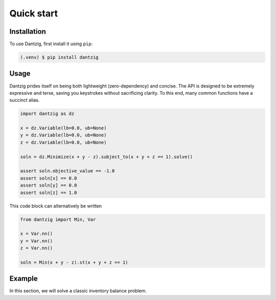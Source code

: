 Quick start
===========

Installation
------------

To use Dantzig, first install it using ``pip``:

.. code-block:: console

    (.venv) $ pip install dantzig


Usage
-----

Dantzig prides itself on being both lightweight (zero-dependency) and concise.
The API is designed to be extremely expressive and terse, saving you keystrokes without
sacrificing clarity. To this end, many common functions have a succinct alias.

.. code-block:: python

    import dantzig as dz

    x = dz.Variable(lb=0.0, ub=None)
    y = dz.Variable(lb=0.0, ub=None)
    z = dz.Variable(lb=0.0, ub=None)

    soln = dz.Minimize(x + y - z).subject_to(x + y + z == 1).solve()

    assert soln.objective_value == -1.0
    assert soln[x] == 0.0
    assert soln[y] == 0.0
    assert soln[z] == 1.0

This code block can alternatively be written

.. code-block:: python

    from dantzig import Min, Var

    x = Var.nn()
    y = Var.nn()
    z = Var.nn()

    soln = Min(x + y - z).st(x + y + z == 1)


Example
-------

In this section, we will solve a classic inventory balance problem.

